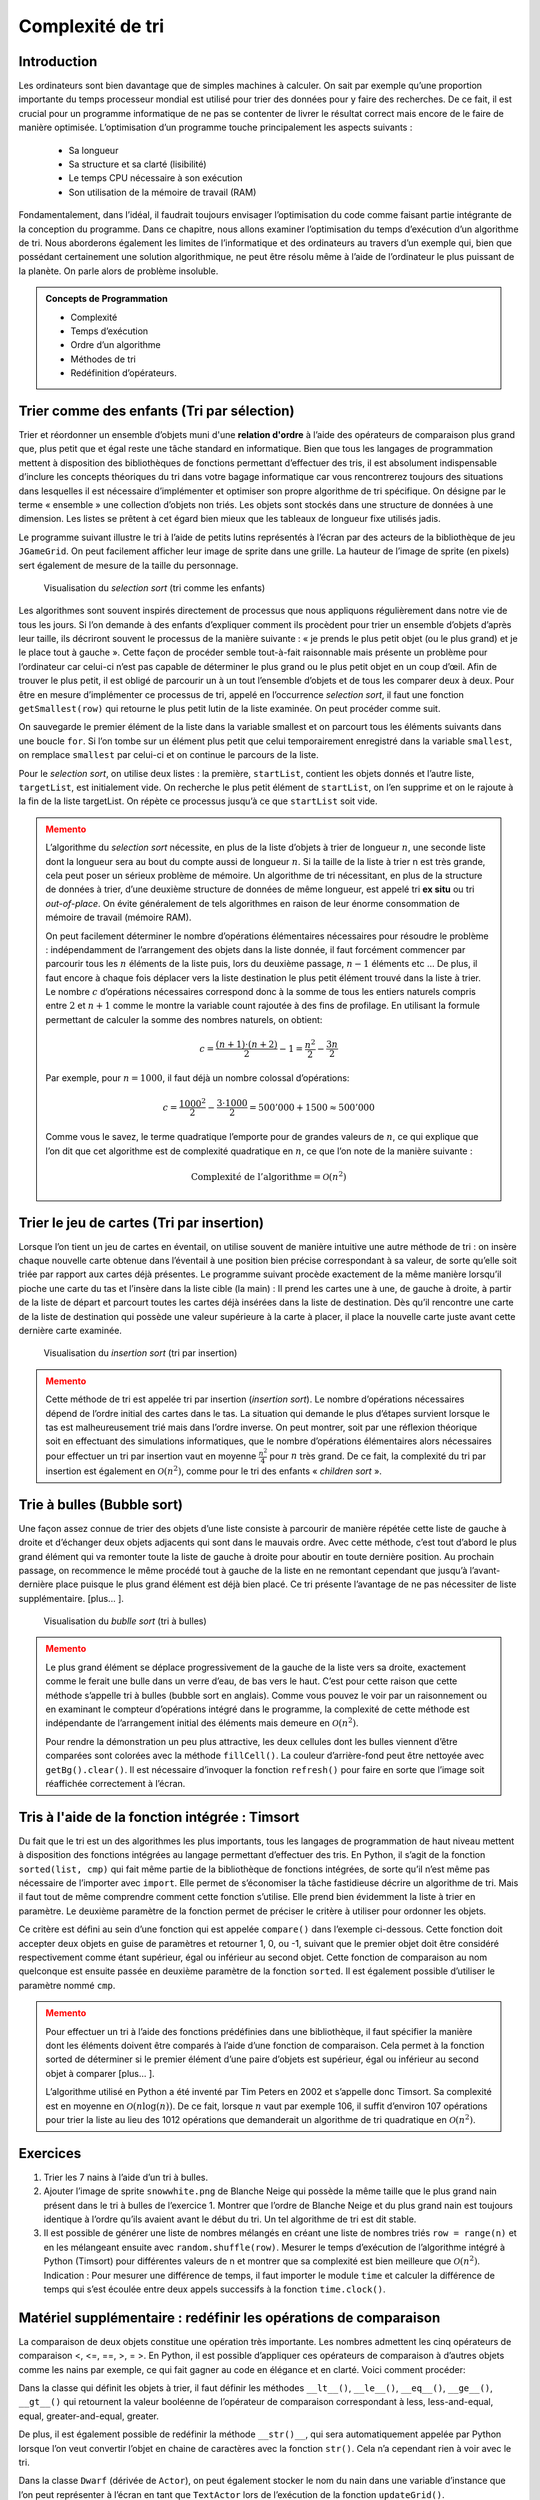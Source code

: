 #################
Complexité de tri
#################

Introduction
============

Les ordinateurs sont bien davantage que de simples machines à calculer. On sait
par exemple qu’une proportion importante du temps processeur mondial est utilisé
pour trier des données pour y faire des recherches. De ce fait, il est crucial
pour un programme informatique de ne pas se contenter de livrer le résultat
correct mais encore de le faire de manière optimisée. L’optimisation d’un
programme touche principalement les aspects suivants :

    * Sa longueur
    * Sa structure et sa clarté (lisibilité)
    * Le temps CPU nécessaire à son exécution
    * Son utilisation de la mémoire de travail (RAM)

Fondamentalement, dans l’idéal, il faudrait toujours envisager l’optimisation du
code comme faisant partie intégrante de la conception du programme. Dans ce
chapitre, nous allons examiner l’optimisation du temps d’exécution d’un
algorithme de tri. Nous aborderons également les limites de l’informatique et
des ordinateurs au travers d’un exemple qui, bien que possédant certainement une
solution algorithmique, ne peut être résolu même à l’aide de l’ordinateur le
plus puissant de la planète. On parle alors de problème insoluble.

..  admonition:: Concepts de Programmation
    :class: tip

    * Complexité
    * Temps d’exécution
    * Ordre d’un algorithme
    * Méthodes de tri
    * Redéfinition d’opérateurs.

Trier comme des enfants (Tri par sélection)
========================================

Trier et réordonner un ensemble d’objets muni d'une **relation d'ordre** à
l’aide des opérateurs de comparaison plus grand que, plus petit que et égal
reste une tâche standard en informatique. Bien que tous les langages de
programmation mettent à disposition des bibliothèques de fonctions permettant
d’effectuer des tris, il est absolument indispensable d’inclure les concepts
théoriques du tri dans votre bagage informatique car vous rencontrerez toujours
des situations dans lesquelles il est nécessaire d’implémenter et optimiser son
propre algorithme de tri spécifique. On désigne par le terme « ensemble » une
collection d’objets non triés. Les objets sont stockés dans une structure de
données à une dimension. Les listes se prêtent à cet égard bien mieux que les
tableaux de longueur fixe utilisés jadis.

Le programme suivant illustre le tri à l’aide de petits lutins représentés à
l’écran par des acteurs de la bibliothèque de jeu ``JGameGrid``. On peut facilement
afficher leur image de sprite dans une grille. La hauteur de l’image
de sprite (en pixels) sert également de mesure de la taille du personnage.

..  figure:: figures/eff1a.png

    Visualisation du *selection sort* (tri comme les enfants)

Les algorithmes sont souvent inspirés directement de processus que nous
appliquons régulièrement dans notre vie de tous les jours. Si l’on demande à des
enfants d’expliquer comment ils procèdent pour trier un ensemble d’objets
d’après leur taille, ils décriront souvent le processus de la manière suivante : «
je prends le plus petit objet (ou le plus grand) et je le place tout à gauche ».
Cette façon de procéder semble tout-à-fait raisonnable mais présente un problème
pour l’ordinateur car celui-ci n’est pas capable de déterminer le plus grand ou
le plus petit objet en un coup d’œil. Afin de trouver le plus petit, il est
obligé de parcourir un à un tout l’ensemble d’objets et de tous les comparer
deux à deux. Pour être en mesure d’implémenter ce processus de tri, appelé en
l’occurrence *selection sort*, il faut une fonction ``getSmallest(row)`` qui retourne
le plus petit lutin de la liste examinée. On peut procéder comme suit.

On sauvegarde le premier élément de la liste dans la variable smallest et on
parcourt tous les éléments suivants dans une boucle ``for``. Si l’on tombe sur un
élément plus petit que celui temporairement enregistré dans la variable
``smallest``, on remplace ``smallest`` par celui-ci et on continue le parcours de la
liste.

Pour le *selection sort*, on utilise deux listes : la première, ``startList``, contient
les objets donnés et l’autre liste, ``targetList``, est initialement vide. On
recherche le plus petit élément de ``startList``, on l’en supprime et on le rajoute à
la fin de la liste targetList. On répète ce processus jusqu’à ce que ``startList``
soit vide.

..  code-block:: python
    :linenos:

    from gamegrid import *
    import random

    def bodyHeight(dwarf):
        return dwarf.getImage().getHeight()

    def updateGrid():
       removeAllActors()
       for i in range(len(startList)):
           addActor(startList[i], Location(i, 0))
       for i in range(len(targetList)):
           addActor(targetList[i], Location(i, 1))

    def getSmallest(li):
        global count
        smallest = li[0]
        for dwarf in li:
            count += 1
            if bodyHeight(dwarf) < bodyHeight(smallest):
                smallest = dwarf
        return smallest

    n = 7

    makeGameGrid(n, 2, 170, Color.red, False)
    setBgColor(Color.white)
    show()

    startList = []
    targetList = []

    for i in range(0 , n):
        dwarf = Actor("sprites/dwarf" + str(i) + ".png")
        startList.append(dwarf)
    random.shuffle(startList)
    updateGrid()
    setTitle("Selection Sort. Press <SPACE> to sort...")
    count = 0
    while not isDisposed() and len(startList) > 0:
        c = getKeyCodeWait()
        if c == 32:
            smallest = getSmallest(startList)
            targetList.append(smallest)
            startList.remove(smallest)
            count += 1
            setTitle("Count: " + str(count) + " <SPACE> for next step...")
            updateGrid()
    setTitle("Count: " + str(count) + " All done")

..  admonition:: Memento
    :class: warning


    L’algorithme du *selection sort* nécessite, en plus de la liste d’objets à trier
    de longueur :math:`n`, une seconde liste dont la longueur sera au bout du compte aussi
    de longueur :math:`n`. Si la taille de la liste à trier n est très grande, cela peut
    poser un sérieux problème de mémoire. Un algorithme de tri nécessitant, en plus de la structure de données à
    trier, d’une deuxième structure de données de même longueur, est appelé
    tri **ex situ** ou tri *out-of-place*. On évite généralement de tels
    algorithmes en raison de leur énorme consommation de mémoire de travail
    (mémoire RAM).

    On peut facilement déterminer le nombre d’opérations élémentaires nécessaires
    pour résoudre le problème : indépendamment de l’arrangement des objets dans la
    liste donnée, il faut forcément commencer par parcourir tous les :math:`n` éléments de
    la liste puis, lors du deuxième passage, :math:`n-1` éléments etc … De plus, il faut
    encore à chaque fois déplacer vers la liste destination le plus petit élément
    trouvé dans la liste à trier. Le nombre :math:`c` d’opérations nécessaires correspond
    donc à la somme de tous les entiers naturels compris entre :math:`2` et :math:`n + 1` comme le
    montre la variable count rajoutée à des fins de profilage. En utilisant la
    formule permettant de calculer la somme des nombres naturels, on obtient:

    ..  math::

        c = \frac{(n+1)\cdot (n+2)}{2} -1 = \frac{n^2}{2} - \frac{3n}{2}

    Par exemple, pour :math:`n = 1000`, il faut déjà un nombre colossal d’opérations:

    ..  math::

        c = \frac{1000^2}{2} - \frac{3\cdot 1000}{2} = 500'000 + 1500 \approx 500'000

    Comme vous le savez, le terme quadratique l’emporte pour de grandes valeurs de
    :math:`n`, ce qui explique que l’on dit que cet algorithme est de complexité quadratique
    en :math:`n`, ce que l’on note de la manière suivante :

    ..  math::

        \mathrm{Complexité\ de\ l'algorithme} = \mathcal{O}(n^2)


Trier le jeu de cartes (Tri par insertion)
==========================================


Lorsque l’on tient un jeu de cartes en éventail, on utilise souvent de manière
intuitive une autre méthode de tri : on insère chaque nouvelle carte obtenue
dans l’éventail à une position bien précise correspondant à sa valeur, de sorte
qu’elle soit triée par rapport aux cartes déjà présentes. Le programme suivant
procède exactement de la même manière lorsqu’il pioche une carte du tas et
l’insère dans la liste cible (la main) : Il prend les cartes une à une, de
gauche à droite, à partir de la liste de départ et parcourt toutes les cartes
déjà insérées dans la liste de destination. Dès qu’il rencontre une carte de la
liste de destination qui possède une valeur supérieure à la carte à placer, il
place la nouvelle carte juste avant cette dernière carte examinée.

..  figure:: figures/eff1b.png

    Visualisation du *insertion sort* (tri par insertion)

..  code-block:: python
    :linenos:

    from gamegrid import *
    import random

    def cardValue(card):
        return card.getImage().getHeight()

    def updateGrid():
       removeAllActors()
       for i in range(len(startList)):
           addActor(startList[i], Location(i, 0))
       for i in range(len(targetList)):
           addActor(targetList[i], Location(i, 1))

    n = 9

    makeGameGrid(n, 2, 130, Color.blue, False)
    setBgColor(Color.white)
    show()

    startList = []
    targetList = []

    for i in range(0 , 9):
        card = Actor("sprites/" + "hearts" + str(i) + ".png")
        startList.append(card)

    random.shuffle(startList)
    updateGrid()
    setTitle("Insertion Sort. Press <SPACE> to sort...")
    count = 0

    while not isDisposed() and len(startList) > 0:
        getBg().clear()
        c = getKeyCodeWait()
        if c == 32:
            pick = startList[0] # take first
            startList.remove(pick)
            i = 0
            while i < len(targetList) and cardValue(pick) > cardValue(targetList[i]):
                i += 1
                count += 1
            targetList.insert(i, pick)
            count += 1
            setTitle("Count: " + str(count) + " <SPACE> for next step...")
            updateGrid()
    setTitle("Count: " + str(count) + " All done")





..  admonition:: Memento
    :class: warning


    Cette méthode de tri est appelée tri par insertion (*insertion sort*). Le
    nombre d’opérations nécessaires dépend de l’ordre initial des cartes dans le
    tas. La situation qui demande le plus d’étapes survient lorsque le tas est
    malheureusement trié mais dans l’ordre inverse. On peut montrer, soit par
    une réflexion théorique soit en effectuant des simulations informatiques,
    que le nombre d’opérations élémentaires alors nécessaires pour effectuer un
    tri par insertion vaut en moyenne :math:`\frac{n^2}{4}` pour :math:`n` très
    grand. De ce fait, la complexité du tri par insertion est également en
    :math:`\mathcal{O}(n^2)`, comme pour le tri des enfants « *children sort* ».


Trie à bulles (Bubble sort)
===========================

Une façon assez connue de trier des objets d’une liste consiste à parcourir de
manière répétée cette liste de gauche à droite et d’échanger deux objets
adjacents qui sont dans le mauvais ordre. Avec cette méthode, c’est tout d’abord
le plus grand élément qui va remonter toute la liste de gauche à droite pour
aboutir en toute dernière position. Au prochain passage, on recommence le même
procédé tout à gauche de la liste en ne remontant cependant que jusqu’à
l’avant-dernière place puisque le plus grand élément est déjà bien placé. Ce tri
présente l’avantage de ne pas nécessiter de liste supplémentaire. [plus... ].

..  figure:: figures/eff1c.png

    Visualisation du *bublle sort* (tri à bulles)

..  code-block:: python
    :linenos:

    from gamegrid import *
    import random

    def bubbleSize(bubble):
        return bubble.getImage().getHeight()

    def updateGrid():
       removeAllActors()
       for i in range(len(li)):
           addActor(li[i], Location(i, 0))

    def exchange(i, j):
        temp = li[i]
        li[i] = li[j]
        li[j] = temp

    n = 7
    li = []

    makeGameGrid(n, 1, 150, Color.red, False)
    setBgColor(Color.white)
    show()
    for i in range(0 , n):
        bubble = Actor("sprites/bubble" + str(i) + ".png")
        li.append(bubble)
    random.shuffle(li)
    updateGrid()
    setTitle("Bubble Sort. Press <SPACE> for next step...")
    k = n - 1
    i = 0
    count = 0
    while not isDisposed() and k > 0:
        getBg().fillCell(Location(i, 0), makeColor("beige"))
        getBg().fillCell(Location(i + 1, 0), makeColor("beige"))
        refresh()
        c = getKeyCodeWait()
        if c == 32:
            count += 1
            bubble1 = li[i]
            bubble2 = li[i + 1]
            refresh()
            if bubbleSize(bubble1) > bubbleSize(bubble2):
                 exchange(i, i + 1)
                 setTitle("Last Action: Exchange. Count: " + str(count))
            else:
                 setTitle("Last Action: No Exchange. Count: " + str(count))
            getBg().clear()
            updateGrid()
            if i == k - 1:
                k = k - 1
                i = 0
            else:
                i += 1
    getBg().clear()
    refresh()
    setTitle("All done. Count: " + str(count))

..  admonition:: Memento
    :class: warning


    Le plus grand élément se déplace progressivement de la gauche de la liste vers
    sa droite, exactement comme le ferait une bulle dans un verre d’eau, de bas vers
    le haut. C’est pour cette raison que cette méthode s’appelle tri à bulles
    (bubble sort en anglais). Comme vous pouvez le voir par un raisonnement ou en
    examinant le compteur d’opérations intégré dans le programme, la complexité de
    cette méthode est indépendante de l’arrangement initial des éléments mais
    demeure en :math:`\mathcal{O}(n^2)`.

    Pour rendre la démonstration un peu plus attractive, les deux cellules dont les
    bulles viennent d’être comparées sont colorées avec la méthode ``fillCell()``. La
    couleur d’arrière-fond peut être nettoyée avec ``getBg().clear()``. Il est
    nécessaire d’invoquer la fonction ``refresh()`` pour faire en sorte que l’image soit
    réaffichée correctement à l’écran.


Tris à l'aide de la fonction intégrée : Timsort
===============================================

Du fait que le tri est un des algorithmes les plus importants, tous les langages
de programmation de haut niveau mettent à disposition des fonctions intégrées au
langage permettant d’effectuer des tris. En Python, il s’agit de la fonction
``sorted(list, cmp)`` qui fait même partie de la bibliothèque de fonctions
intégrées, de sorte qu’il n’est même pas nécessaire de l’importer avec ``import``.
Elle permet de s’économiser la tâche fastidieuse décrire un algorithme de tri.
Mais il faut tout de même comprendre comment cette fonction s’utilise. Elle
prend bien évidemment la liste à trier en paramètre. Le deuxième paramètre de la
fonction permet de préciser le critère à utiliser pour ordonner les objets.

Ce critère est défini au sein d’une fonction qui est appelée ``compare()`` dans
l’exemple ci-dessous. Cette fonction doit accepter deux objets en guise de
paramètres et retourner 1, 0, ou -1, suivant que le premier objet doit être
considéré respectivement comme étant supérieur, égal ou inférieur au second
objet. Cette fonction de comparaison au nom quelconque est ensuite passée en
deuxième paramètre de la fonction ``sorted``. Il est également possible d’utiliser
le paramètre nommé ``cmp``.

..  code-block:: python
    :linenos:

    from gamegrid import *
    import random

    def bodyHeight(dwarf):
        return dwarf.getImage().getHeight()

    def compare(dwarf1, dwarf2):
        if bodyHeight(dwarf1) < bodyHeight(dwarf2):
            return -1
        elif bodyHeight(dwarf1) > bodyHeight(dwarf2):
            return 1
        else:
            return 0

    def updateGrid():
       removeAllActors()
       for i in range(len(li)):
           addActor(li[i], Location(i, 0))

    n = 7
    li = []

    makeGameGrid(n, 1, 170, Color.red, False)
    setBgColor(Color.white)
    show()
    for i in range(0 , n):
        dwarf = Actor("sprites/dwarf" + str(i) + ".png")
        li.append(dwarf)
    random.shuffle(li)
    updateGrid()
    setTitle("Timsort. Press any key to get result...")
    getKeyCodeWait()
    li = sorted(li, cmp = compare)
    updateGrid()
    setTitle("All done.")


..  admonition:: Memento
    :class: warning


    Pour effectuer un tri à l’aide des fonctions prédéfinies dans une bibliothèque,
    il faut spécifier la manière dont les éléments doivent être comparés à l’aide
    d’une fonction de comparaison. Cela permet à la fonction sorted de déterminer si
    le premier élément d’une paire d’objets est supérieur, égal ou inférieur au
    second objet à comparer [plus... ].

    L’algorithme utilisé en Python a été inventé par Tim Peters en 2002 et s’appelle
    donc Timsort. Sa complexité est en moyenne en :math:`\mathcal{O}(n \log(n))`. De
    ce fait, lorsque :math:`n` vaut par exemple 106, il suffit d’environ 107 opérations
    pour trier la liste au lieu des 1012 opérations que demanderait un algorithme de
    tri quadratique en :math:`\mathcal{O}(n^2)`.


Exercices
=========

1.  Trier les 7 nains à l’aide d’un tri à bulles.

2.  Ajouter l’image de sprite ``snowwhite.png`` de Blanche Neige qui possède la
    même taille que le plus grand nain présent dans le tri à bulles de l’exercice 1.
    Montrer que l’ordre de Blanche Neige et du plus grand nain est toujours
    identique à l’ordre qu’ils avaient avant le début du tri. Un tel algorithme de
    tri est dit stable.

3.  Il est possible de générer une liste de nombres mélangés en créant une liste de
    nombres triés ``row = range(n)`` et en les mélangeant ensuite avec
    ``random.shuffle(row)``. Mesurer le temps d’exécution de l’algorithme intégré à
    Python (Timsort) pour différentes valeurs de n et montrer que sa complexité est
    bien meilleure que :math:`\mathcal{O}(n^2)`. Indication : Pour mesurer une
    différence de temps, il faut importer le module ``time`` et calculer la différence
    de temps qui s’est écoulée entre deux appels successifs à la fonction
    ``time.clock()``.



Matériel supplémentaire : redéfinir les opérations de comparaison
=======================================

La comparaison de deux objets constitue une opération très importante. Les
nombres admettent les cinq opérateurs de comparaison <, <=, ==, >, = >. En
Python, il est possible d’appliquer ces opérateurs de comparaison à d’autres
objets comme les nains par exemple, ce qui fait gagner au code en élégance et en
clarté. Voici comment procéder::

Dans la classe qui définit les objets à trier, il faut définir les méthodes
``__lt__()``, ``__le__()``, ``__eq__()``, ``__ge__()``, ``__gt__()`` qui
retournent la valeur booléenne de l’opérateur de comparaison correspondant à less,
less-and-equal, equal, greater-and-equal, greater.

De plus, il est également possible de redéfinir la méthode ``__str()__``, qui sera
automatiquement appelée par Python lorsque l’on veut convertir l’objet en chaine
de caractères avec la fonction ``str()``. Cela n’a cependant rien à voir avec le
tri.

Dans la classe ``Dwarf`` (dérivée de ``Actor``), on peut également stocker le nom du
nain dans une variable d’instance que l’on peut représenter à l’écran en tant
que ``TextActor`` lors de l’exécution de la fonction ``updateGrid()``.

..  figure:: figures/eff1e.png

..  code-block:: python
    :linenos:

    from gamegrid import *
    import random

    class Dwarf(Actor):
        def __init__(self, name, size):
            Actor.__init__(self, "sprites/dwarf" + str(size) + ".png")
            self.name = name
            self.size = size
        def __eq__(self, a):  # ==
            return self.size == a.size
        def __ne__(self, a): # !=
            return self.size != a.size
        def __gt__(self, a): # >
            return self.size > a.size
        def __lt__(self, a): # <
            return self.size < a.size
        def __ge__(self, a): # >=
            return self.size >= a.size
        def __le__(self, a): # <=
            return self.size <= a.size
        def __str__(self):  # str() function
            return self.name

    def compare(dwarf1, dwarf2):
        if dwarf1 < dwarf2:
            return -1
        elif dwarf1 > dwarf2:
            return 1
        else:
            return 0

    def updateGrid():
       removeAllActors()
       for i in range(len(row)):
           addActor(row[i], Location(i, 0))
           addActor(TextActor(str(row[i])), Location(i, 0))

    n = 7
    row = []
    names = ["Monday", "Tuesday", "Wednesday", "Thursday",
             "Friday", "Saturday", "Sunday"]

    makeGameGrid(n, 1, 170, Color.red, False)
    setBgColor(Color.white)
    show()
    for i in range(0 , n):
        dwarf = Dwarf(names[i], i)
        row.append(dwarf)
    random.shuffle(row)
    updateGrid()
    setTitle("Press any key to get result...")
    getKeyCodeWait()
    row = sorted(row, cmp = compare)
    updateGrid()
    setTitle("All done.")




..  admonition:: Memento
    :class: warning


L’usage d’opérateurs de comparaison personnalisés pour un type de données
arbitraire n’est pas obligatoire mais constitue une solution élégante pour
permettre d’en trier les instances. On dit que l’on a redéfini ou surchargé
l’opérateur (overloaded en anglais).

